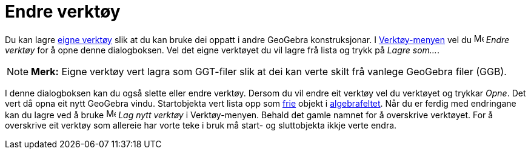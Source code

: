 = Endre verktøy
:page-en: Tool_Manager_Dialog
ifdef::env-github[:imagesdir: /nn/modules/ROOT/assets/images]

Du kan lagre xref:/Eigne_verktøy.adoc[eigne verktøy] slik at du kan bruke dei oppatt i andre GeoGebra konstruksjonar. I
xref:/Verktøymeny.adoc[Verktøy-menyen] vel du image:Menu_Properties.png[Menu Properties.png,width=16,height=16] _Endre
verktøy_ for å opne denne dialogboksen. Vel det eigne verktøyet du vil lagre frå lista og trykk på _Lagre som..._.

[NOTE]
====

*Merk:* Eigne verktøy vert lagra som GGT-filer slik at dei kan verte skilt frå vanlege GeoGebra filer (GGB).

====

I denne dialogboksen kan du også slette eller endre verktøy. Dersom du vil endre eit verktøy vel du verktøyet og trykkar
_Opne_. Det vert då opna eit nytt GeoGebra vindu. Startobjekta vert lista opp som
xref:/Frie_objekt_avhengige_objekt_og_hjelpeobjekt.adoc[frie] objekt i xref:/Algebrafelt.adoc[algebrafeltet]. Når du er
ferdig med endringane kan du lagre ved å bruke image:Menu_Create_Tool.png[Menu Create Tool.png,width=16,height=16] _Lag
nytt verktøy_ i Verktøy-menyen. Behald det gamle namnet for å overskrive verktøyet. For å overskrive eit verktøy som
allereie har vorte teke i bruk må start- og sluttobjekta ikkje verte endra.
